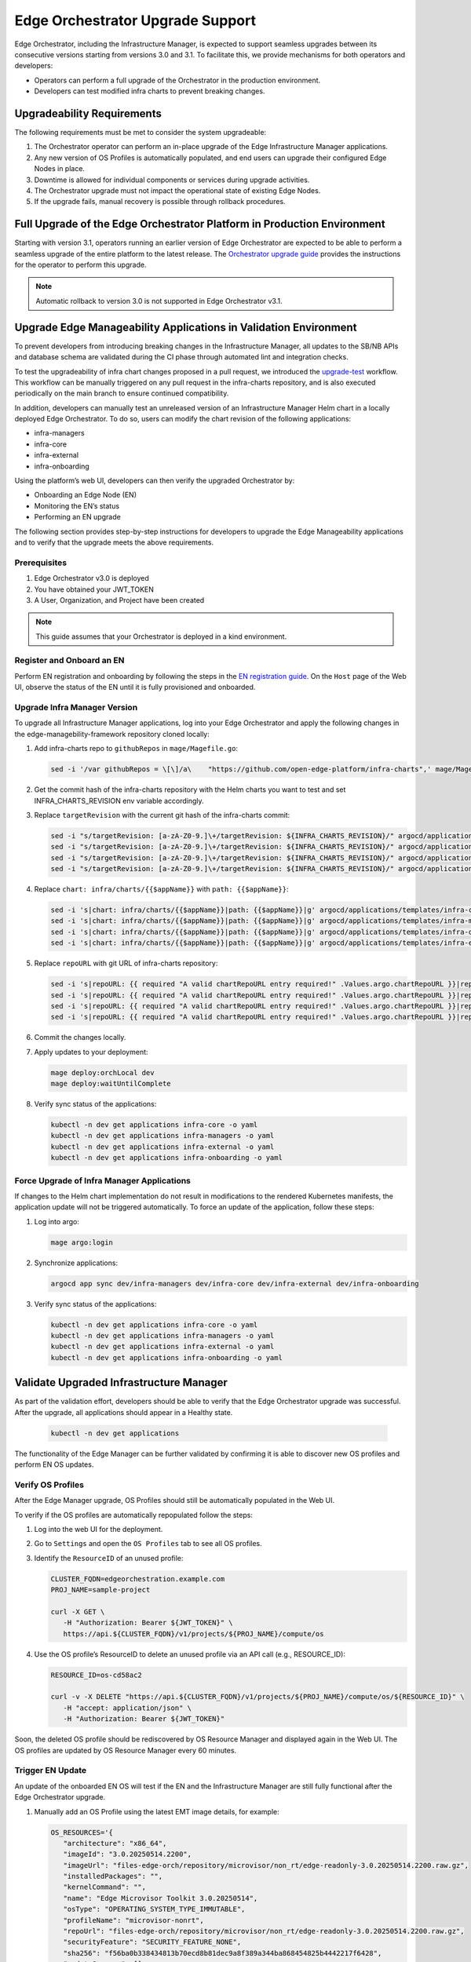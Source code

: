 Edge Orchestrator Upgrade Support
=================================

Edge Orchestrator, including the Infrastructure Manager, is expected to support seamless upgrades between its consecutive versions starting from versions 3.0 and 3.1.
To facilitate this, we provide mechanisms for both operators and developers:

- Operators can perform a full upgrade of the Orchestrator in the production environment.

- Developers can test modified infra charts to prevent breaking changes.

Upgradeability Requirements
---------------------------

The following requirements must be met to consider the system upgradeable:

1. The Orchestrator operator can perform an in-place upgrade of the Edge Infrastructure Manager applications.
2. Any new version of OS Profiles is automatically populated, and end users can upgrade their configured Edge Nodes in place.
3. Downtime is allowed for individual components or services during upgrade activities.
4. The Orchestrator upgrade must not impact the operational state of existing Edge Nodes.
5. If the upgrade fails, manual recovery is possible through rollback procedures.

Full Upgrade of the Edge Orchestrator Platform in Production Environment
------------------------------------------------------------------------

Starting with version 3.1, operators running an earlier version of Edge Orchestrator are expected
to be able to perform a seamless upgrade of the entire platform to the latest release.
The  `Orchestrator upgrade guide <TODO link>`_  provides the instructions for the operator to perform this upgrade.

.. note::

   Automatic rollback to version 3.0 is not supported in Edge Orchestrator v3.1.

Upgrade Edge Manageability Applications in Validation Environment
-----------------------------------------------------------------

To prevent developers from introducing breaking changes in the Infrastructure Manager,
all updates to the SB/NB APIs and database schema are validated during the CI phase through automated lint and integration checks.

To test the upgradeability of infra chart changes proposed in a pull request, we introduced the `upgrade-test <https://github.com/open-edge-platform/infra-charts/blob/main/.github/workflows/sanity-upgrade-test.yml>`_ workflow.
This workflow can be manually triggered on any pull request in the infra-charts repository, and is also executed periodically on the main branch to ensure continued compatibility.

In addition, developers can manually test an unreleased version of an Infrastructure Manager Helm chart in a locally deployed Edge Orchestrator.
To do so, users can modify the chart revision of the following applications:

- infra-managers
- infra-core
- infra-external
- infra-onboarding

Using the platform’s web UI, developers can then verify the upgraded Orchestrator by:

- Onboarding an Edge Node (EN)
- Monitoring the EN’s status
- Performing an EN upgrade

The following section provides step-by-step instructions for developers to upgrade the Edge Manageability applications and to verify
that the upgrade meets the above requirements.

Prerequisites
^^^^^^^^^^^^^

1. Edge Orchestrator v3.0 is deployed
2. You have obtained your JWT_TOKEN
3. A User, Organization, and Project have been created

.. note::

   This guide assumes that your Orchestrator is deployed in a kind environment.

Register and Onboard an EN
^^^^^^^^^^^^^^^^^^^^^^^^^^

Perform EN registration and onboarding by following the steps in the `EN registration guide <https://docs.openedgeplatform.intel.com/edge-manage-docs/main/user_guide/set_up_edge_infra/edge_node_registration.html#register-edge-nodes-in-software-prod-name>`_.
On the ``Host`` page of the Web UI, observe the status of the EN until it is fully provisioned and onboarded.

Upgrade Infra Manager Version
^^^^^^^^^^^^^^^^^^^^^^^^^^^^^

To upgrade all Infrastructure Manager applications, log into your Edge Orchestrator and apply the following changes in the edge-managebility-framework repository cloned locally:

1. Add infra-charts repo to ``githubRepos`` in ``mage/Magefile.go``:

   .. code-block:: bash

      sed -i '/var githubRepos = \[\]/a\    "https://github.com/open-edge-platform/infra-charts",' mage/Magefile.go

2. Get the commit hash of the infra-charts repository with the Helm charts you want to test and set INFRA_CHARTS_REVISION env variable accordingly.
3. Replace ``targetRevision`` with the current git hash of the infra-charts commit:

   .. code-block:: bash

      sed -i "s/targetRevision: [a-zA-Z0-9.]\+/targetRevision: ${INFRA_CHARTS_REVISION}/" argocd/applications/templates/infra-core.yaml
      sed -i "s/targetRevision: [a-zA-Z0-9.]\+/targetRevision: ${INFRA_CHARTS_REVISION}/" argocd/applications/templates/infra-managers.yaml
      sed -i "s/targetRevision: [a-zA-Z0-9.]\+/targetRevision: ${INFRA_CHARTS_REVISION}/" argocd/applications/templates/infra-onboarding.yaml
      sed -i "s/targetRevision: [a-zA-Z0-9.]\+/targetRevision: ${INFRA_CHARTS_REVISION}/" argocd/applications/templates/infra-external.yaml

4. Replace ``chart: infra/charts/{{$appName}}`` with ``path: {{$appName}}``:

   .. code-block:: bash

      sed -i 's|chart: infra/charts/{{$appName}}|path: {{$appName}}|g' argocd/applications/templates/infra-core.yaml
      sed -i 's|chart: infra/charts/{{$appName}}|path: {{$appName}}|g' argocd/applications/templates/infra-managers.yaml
      sed -i 's|chart: infra/charts/{{$appName}}|path: {{$appName}}|g' argocd/applications/templates/infra-onboarding.yaml
      sed -i 's|chart: infra/charts/{{$appName}}|path: {{$appName}}|g' argocd/applications/templates/infra-external.yaml

5. Replace ``repoURL`` with git URL of infra-charts repository:

   .. code-block:: bash

      sed -i 's|repoURL: {{ required "A valid chartRepoURL entry required!" .Values.argo.chartRepoURL }}|repoURL: https://github.com/open-edge-platform/infra-charts.git|g' argocd/applications/templates/infra-core.yaml
      sed -i 's|repoURL: {{ required "A valid chartRepoURL entry required!" .Values.argo.chartRepoURL }}|repoURL: https://github.com/open-edge-platform/infra-charts.git|g' argocd/applications/templates/infra-managers.yaml
      sed -i 's|repoURL: {{ required "A valid chartRepoURL entry required!" .Values.argo.chartRepoURL }}|repoURL: https://github.com/open-edge-platform/infra-charts.git|g' argocd/applications/templates/infra-onboarding.yaml
      sed -i 's|repoURL: {{ required "A valid chartRepoURL entry required!" .Values.argo.chartRepoURL }}|repoURL: https://github.com/open-edge-platform/infra-charts.git|g' argocd/applications/templates/infra-external.yaml

6. Commit the changes locally.
7. Apply updates to your deployment:

   .. code-block:: bash

      mage deploy:orchLocal dev
      mage deploy:waitUntilComplete

8. Verify sync status of the applications:

   .. code-block:: bash

      kubectl -n dev get applications infra-core -o yaml
      kubectl -n dev get applications infra-managers -o yaml
      kubectl -n dev get applications infra-external -o yaml
      kubectl -n dev get applications infra-onboarding -o yaml

Force Upgrade of Infra Manager Applications
^^^^^^^^^^^^^^^^^^^^^^^^^^^^^^^^^^^^^^^^^^^

If changes to the Helm chart implementation do not result in modifications to the rendered Kubernetes manifests, the application update will not be triggered automatically.
To force an update of the application, follow these steps:

1. Log into argo:

   .. code-block:: bash

      mage argo:login

2. Synchronize applications:

   .. code-block:: bash

      argocd app sync dev/infra-managers dev/infra-core dev/infra-external dev/infra-onboarding

3. Verify sync status of the applications:

   .. code-block:: bash

      kubectl -n dev get applications infra-core -o yaml
      kubectl -n dev get applications infra-managers -o yaml
      kubectl -n dev get applications infra-external -o yaml
      kubectl -n dev get applications infra-onboarding -o yaml

Validate Upgraded Infrastructure Manager
----------------------------------------

As part of the validation effort, developers should be able to verify that the Edge Orchestrator upgrade was successful. After the upgrade, all applications should appear in a Healthy state.

   .. code-block:: bash

      kubectl -n dev get applications

The functionality of the Edge Manager can be further validated by confirming it is able to discover new OS profiles and perform EN OS updates.

Verify OS Profiles
^^^^^^^^^^^^^^^^^^

After the Edge Manager upgrade, OS Profiles should still be automatically populated in the Web UI.

To verify if the OS profiles are automatically repopulated follow the steps:

1. Log into the web UI for the deployment.
2. Go to ``Settings`` and open the ``OS Profiles`` tab to see all OS profiles.
3. Identify the ``ResourceID`` of an unused profile:

   .. code-block:: bash

      CLUSTER_FQDN=edgeorchestration.example.com
      PROJ_NAME=sample-project

      curl -X GET \
         -H "Authorization: Bearer ${JWT_TOKEN}" \
         https://api.${CLUSTER_FQDN}/v1/projects/${PROJ_NAME}/compute/os

4. Use the OS profile’s ResourceID to delete an unused profile via an API call (e.g., RESOURCE_ID):

   .. code-block:: bash

      RESOURCE_ID=os-cd58ac2

      curl -v -X DELETE "https://api.${CLUSTER_FQDN}/v1/projects/${PROJ_NAME}/compute/os/${RESOURCE_ID}" \
         -H "accept: application/json" \
         -H "Authorization: Bearer ${JWT_TOKEN}"

Soon, the deleted OS profile should be rediscovered by OS Resource Manager and displayed again in the Web UI. The OS profiles are updated by OS Resource Manager every 60 minutes.

Trigger EN Update
^^^^^^^^^^^^^^^^^

An update of the onboarded EN OS will test if the EN and the Infrastructure Manager are still fully functional after the Edge Orchestrator upgrade.

1. Manually add an OS Profile using the latest EMT image details, for example:

   .. code-block:: bash

      OS_RESOURCES='{
         "architecture": "x86_64",
         "imageId": "3.0.20250514.2200",
         "imageUrl": "files-edge-orch/repository/microvisor/non_rt/edge-readonly-3.0.20250514.2200.raw.gz",
         "installedPackages": "",
         "kernelCommand": "",
         "name": "Edge Microvisor Toolkit 3.0.20250514",
         "osType": "OPERATING_SYSTEM_TYPE_IMMUTABLE",
         "profileName": "microvisor-nonrt",
         "repoUrl": "files-edge-orch/repository/microvisor/non_rt/edge-readonly-3.0.20250514.2200.raw.gz",
         "securityFeature": "SECURITY_FEATURE_NONE",
         "sha256": "f56ba0b338434813b70ecd8b81dec9a8f389a344ba868454825b4442217f6428",
         "updateSources": [],
         "osProvider": "OPERATING_SYSTEM_PROVIDER_INFRA"
      }'

      curl -X POST \
         -H "Accept: application/json" \
         -H "Authorization: Bearer ${JWT_TOKEN}" \
         --data "$OS_RESOURCES" \
         --header "Content-Type: application/json" \
         https://api.${CLUSTER_FQDN}/v1/projects/${PROJ_NAME}/compute/os

2. Identify your EN instance ResourceID in the list of instances and set ``INSTANCE`` environment variable accordingly:

   .. code-block:: bash

      curl -X GET \
         -H "Authorization: Bearer ${JWT_TOKEN}" \
         https://api.${CLUSTER_FQDN}/v1/projects/${PROJ_NAME}/compute/instances

3. Identify the OS Profile ResourceID in the list of profiles and set ``OSPROFILE`` environment variable accordingly.

   .. code-block:: bash

      curl -X GET \
         -H "Authorization: Bearer ${JWT_TOKEN}" \
         https://api.${CLUSTER_FQDN}/v1/projects/${PROJ_NAME}/compute/os

4. Update the EN instance's ``desired_os`` to point to the OS profile:

   .. code-block:: bash

      curl -X PATCH \
         -H "Accept: application/json" \
         -H "Authorization: Bearer ${JWT_TOKEN}" \
         --data '{"osId":  "${OSPROFILE}"}' \
         --header "Content-Type: application/json" \
         https://api.${CLUSTER_FQDN}/v1/projects/${PROJ_NAME}/compute/instances/${INSTANCE}

5. Observe that the ``OS upgrade available`` note appears on the host page.

6. Schedule a maintenance window for your EN by following the `guide on maintenance window creation <https://docs.openedgeplatform.intel.com/edge-manage-docs/main/user_guide/additional_howtos/host_schedule_main.html#schedule-maintenance-for-configured-and-active-hosts>`_.

7. Monitor the ``Update`` status to confirm the update was completed. The ``No new updates available`` status message indicates a successful update.
